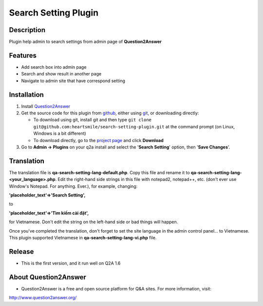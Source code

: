 ==============================
Search Setting Plugin
==============================
-----------
Description
-----------
Plugin help admin to search settings from admin page of **Question2Answer**

--------
Features
--------
- Add search box into admin page
- Search and show result in another page
- Navigate to admin site that have correspond setting
------------
Installation
------------
#. Install Question2Answer_
#. Get the source code for this plugin from github_, either using git_, or downloading directly:

   - To download using git, install git and then type 
     ``git clone git@github.com:heartsmile/search-setting-plugin.git``
     at the command prompt (on Linux, Windows is a bit different)
   - To download directly, go to the `project page`_ and click **Download**

#. Go to **Admin -> Plugins** on your q2a install and select the '**Search Setting**' option, then '**Save Changes**'.

.. _Question2Answer: http://www.question2answer.org/install.php
.. _git: http://git-scm.com/
.. _github:
.. _project page: https://github.com/heartsmile/search-setting-plugin
-----------
Translation
-----------

.. _Translation:

The translation file is **qa-search-setting-lang-default.php**.  Copy this file and rename it to **qa-search-setting-lang-<your_language>.php**.  Edit the right-hand side strings in this file with notepad2, notepad++, etc. (don't ever use Window's Notepad. For anything. Ever.), for example, changing:

**'placeholder_text'=>'Search Setting',**

to

**'placeholder_text'=>'Tìm kiếm cài đặt',**

for Vietnamese.  Don't edit the string on the left-hand side or bad things will happen.

Once you've completed the translation, don't forget to set the site language in the admin control panel... to Vietnamese.
This plugin supported Vietnamese in **qa-search-setting-lang-vi.php** file.

-----------
Release
-----------
- This is the first version, and it run well on Q2A 1.6

-----------
About Question2Answer
-----------
- Question2Answer is a free and open source platform for Q&A sites. For more information, visit:

http://www.question2answer.org/
